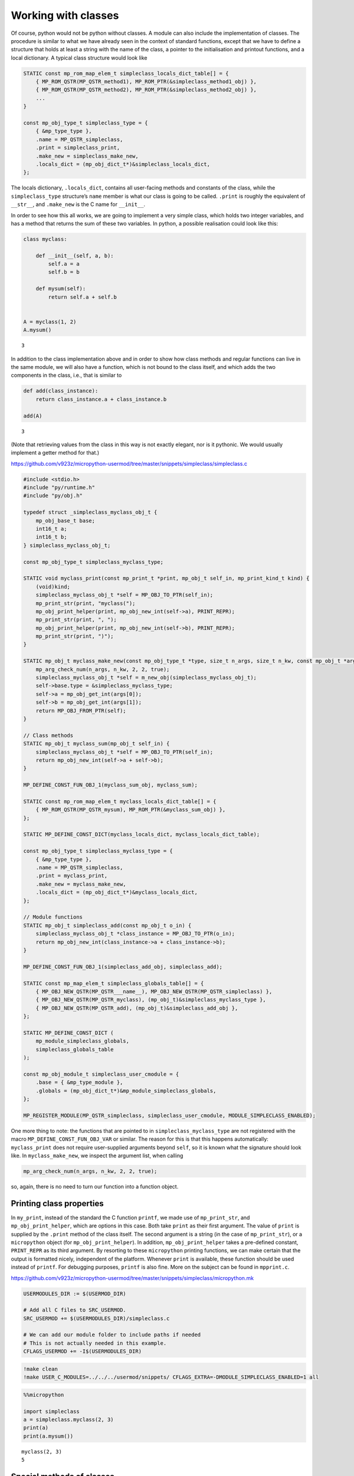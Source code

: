 Working with classes
====================

Of course, python would not be python without classes. A module can also
include the implementation of classes. The procedure is similar to what
we have already seen in the context of standard functions, except that
we have to define a structure that holds at least a string with the name
of the class, a pointer to the initialisation and printout functions,
and a local dictionary. A typical class structure would look like

.. code:: c

   STATIC const mp_rom_map_elem_t simpleclass_locals_dict_table[] = {
       { MP_ROM_QSTR(MP_QSTR_method1), MP_ROM_PTR(&simpleclass_method1_obj) },
       { MP_ROM_QSTR(MP_QSTR_method2), MP_ROM_PTR(&simpleclass_method2_obj) },
       ...                                                           
   }

   const mp_obj_type_t simpleclass_type = {
       { &mp_type_type },
       .name = MP_QSTR_simpleclass,
       .print = simpleclass_print,
       .make_new = simpleclass_make_new,
       .locals_dict = (mp_obj_dict_t*)&simpleclass_locals_dict,
   };

The locals dictionary, ``.locals_dict``, contains all user-facing
methods and constants of the class, while the ``simpleclass_type``
structure’s ``name`` member is what our class is going to be called.
``.print`` is roughly the equivalent of ``__str__``, and ``.make_new``
is the C name for ``__init__``.

In order to see how this all works, we are going to implement a very
simple class, which holds two integer variables, and has a method that
returns the sum of these two variables. In python, a possible
realisation could look like this:

.. code ::
        
    class myclass:
        
        def __init__(self, a, b):
            self.a = a
            self.b = b
            
        def mysum(self):
            return self.a + self.b
        
        
    A = myclass(1, 2)
    A.mysum()



.. parsed-literal::

    3



In addition to the class implementation above and in order to show how
class methods and regular functions can live in the same module, we will
also have a function, which is not bound to the class itself, and which
adds the two components in the class, i.e., that is similar to

.. code ::
        
    def add(class_instance):
        return class_instance.a + class_instance.b
    
    add(A)



.. parsed-literal::

    3



(Note that retrieving values from the class in this way is not exactly
elegant, nor is it pythonic. We would usually implement a getter method
for that.)

https://github.com/v923z/micropython-usermod/tree/master/snippets/simpleclass/simpleclass.c

.. code:: cpp
        
    
    #include <stdio.h>
    #include "py/runtime.h"
    #include "py/obj.h"
    
    typedef struct _simpleclass_myclass_obj_t {
        mp_obj_base_t base;
        int16_t a;
        int16_t b;
    } simpleclass_myclass_obj_t;
    
    const mp_obj_type_t simpleclass_myclass_type;
    
    STATIC void myclass_print(const mp_print_t *print, mp_obj_t self_in, mp_print_kind_t kind) {
        (void)kind;
        simpleclass_myclass_obj_t *self = MP_OBJ_TO_PTR(self_in);
        mp_print_str(print, "myclass(");
        mp_obj_print_helper(print, mp_obj_new_int(self->a), PRINT_REPR);
        mp_print_str(print, ", ");
        mp_obj_print_helper(print, mp_obj_new_int(self->b), PRINT_REPR);
        mp_print_str(print, ")");
    }
    
    STATIC mp_obj_t myclass_make_new(const mp_obj_type_t *type, size_t n_args, size_t n_kw, const mp_obj_t *args) {
        mp_arg_check_num(n_args, n_kw, 2, 2, true);
        simpleclass_myclass_obj_t *self = m_new_obj(simpleclass_myclass_obj_t);
        self->base.type = &simpleclass_myclass_type;
        self->a = mp_obj_get_int(args[0]);
        self->b = mp_obj_get_int(args[1]);
        return MP_OBJ_FROM_PTR(self);
    }
    
    // Class methods
    STATIC mp_obj_t myclass_sum(mp_obj_t self_in) {
        simpleclass_myclass_obj_t *self = MP_OBJ_TO_PTR(self_in);
        return mp_obj_new_int(self->a + self->b);
    }
    
    MP_DEFINE_CONST_FUN_OBJ_1(myclass_sum_obj, myclass_sum);
    
    STATIC const mp_rom_map_elem_t myclass_locals_dict_table[] = {
        { MP_ROM_QSTR(MP_QSTR_mysum), MP_ROM_PTR(&myclass_sum_obj) },
    };
    
    STATIC MP_DEFINE_CONST_DICT(myclass_locals_dict, myclass_locals_dict_table);
    
    const mp_obj_type_t simpleclass_myclass_type = {
        { &mp_type_type },
        .name = MP_QSTR_simpleclass,
        .print = myclass_print,
        .make_new = myclass_make_new,
        .locals_dict = (mp_obj_dict_t*)&myclass_locals_dict,
    };
    
    // Module functions
    STATIC mp_obj_t simpleclass_add(const mp_obj_t o_in) {
        simpleclass_myclass_obj_t *class_instance = MP_OBJ_TO_PTR(o_in);
        return mp_obj_new_int(class_instance->a + class_instance->b);
    }
    
    MP_DEFINE_CONST_FUN_OBJ_1(simpleclass_add_obj, simpleclass_add);
    
    STATIC const mp_map_elem_t simpleclass_globals_table[] = {
        { MP_OBJ_NEW_QSTR(MP_QSTR___name__), MP_OBJ_NEW_QSTR(MP_QSTR_simpleclass) },
        { MP_OBJ_NEW_QSTR(MP_QSTR_myclass), (mp_obj_t)&simpleclass_myclass_type },	
        { MP_OBJ_NEW_QSTR(MP_QSTR_add), (mp_obj_t)&simpleclass_add_obj },
    };
    
    STATIC MP_DEFINE_CONST_DICT (
        mp_module_simpleclass_globals,
        simpleclass_globals_table
    );
    
    const mp_obj_module_t simpleclass_user_cmodule = {
        .base = { &mp_type_module },
        .globals = (mp_obj_dict_t*)&mp_module_simpleclass_globals,
    };
    
    MP_REGISTER_MODULE(MP_QSTR_simpleclass, simpleclass_user_cmodule, MODULE_SIMPLECLASS_ENABLED);

One more thing to note: the functions that are pointed to in
``simpleclass_myclass_type`` are not registered with the macro
``MP_DEFINE_CONST_FUN_OBJ_VAR`` or similar. The reason for this is that
this happens automatically: ``myclass_print`` does not require
user-supplied arguments beyond ``self``, so it is known what the
signature should look like. In ``myclass_make_new``, we inspect the
argument list, when calling

.. code:: c

   mp_arg_check_num(n_args, n_kw, 2, 2, true);

so, again, there is no need to turn our function into a function object.

Printing class properties
-------------------------

In ``my_print``, instead of the standard the C function ``printf``, we
made use of ``mp_print_str``, and ``mp_obj_print_helper``, which are
options in this case. Both take ``print`` as their first argument. The
value of ``print`` is supplied by the ``.print`` method of the class
itself. The second argument is a string (in the case of
``mp_print_str``), or a ``micropython`` object (for
``mp_obj_print_helper``). In addition, ``mp_obj_print_helper`` takes a
pre-defined constant, ``PRINT_REPR`` as its third argument. By resorting
to these ``micropython`` printing functions, we can make certain that
the output is formatted nicely, independent of the platform. Whenever
``print`` is available, these function should be used instead of
``printf``. For debugging purposes, ``printf`` is also fine. More on the
subject can be found in ``mpprint.c``.

https://github.com/v923z/micropython-usermod/tree/master/snippets/simpleclass/micropython.mk

.. code:: make
        
    
    USERMODULES_DIR := $(USERMOD_DIR)
    
    # Add all C files to SRC_USERMOD.
    SRC_USERMOD += $(USERMODULES_DIR)/simpleclass.c
    
    # We can add our module folder to include paths if needed
    # This is not actually needed in this example.
    CFLAGS_USERMOD += -I$(USERMODULES_DIR)
.. code:: bash

    !make clean
    !make USER_C_MODULES=../../../usermod/snippets/ CFLAGS_EXTRA=-DMODULE_SIMPLECLASS_ENABLED=1 all
.. code ::
        
    %%micropython
    
    import simpleclass
    a = simpleclass.myclass(2, 3)
    print(a)
    print(a.mysum())
.. parsed-literal::

    myclass(2, 3)
    5
    
    

Special methods of classes
--------------------------

Python has a number of special methods, which will make a class behave
as a native object. So, e.g., if a class implements the
``__add__(self, other)`` method, then instances of that class can be
added with the ``+`` operator. Here is an example in python:

.. code ::
        
    class Adder:
        
        def __init__(self, value):
            self.value = value
            
        def __add__(self, other):
            self.value = self.value + other.value
            return self
    
    a = Adder(1)
    b = Adder(2)
    
    c = a + b
    c.value



.. parsed-literal::

    3



Note that, while the above example is not particularly useful, it proves
the point: upon calling the ``+`` operator, the values of ``a``, and
``b`` are added. If we had left out the implementation of the
``__add__`` method, the python interpreter would not have a clue as to
what to do with the objects. You can see for yourself, how sloppiness
makes itself manifest:

.. code ::
        
    class Adder:
        
        def __init__(self, value):
            self.value = value
    
    a = Adder(1)
    b = Adder(2)
    
    c = a + b
    c.value

::


    ---------------------------------------------------------------------------

    TypeError                                 Traceback (most recent call last)

    <ipython-input-77-635006a6f7bc> in <module>
          7 b = Adder(2)
          8 
    ----> 9 c = a + b
         10 c.value


    TypeError: unsupported operand type(s) for +: 'Adder' and 'Adder'


Indeed, we do not support the ``+`` operator.

Now, the problem is that in the C implementation, these special methods
have to be treated in a special way. The naive approach would be to add
the pointer to the function to the locals dictionary as

.. code:: c

   STATIC const mp_rom_map_elem_t simpleclass_locals_dict_table[] = {
       { MP_ROM_QSTR(MP_QSTR___add__), MP_ROM_PTR(&simpleclass_add_obj) },
   };

but that would not work. Well, this is not entirely true: the ``+``
operator would not work, but one could still call the method explicitly
as

.. code:: python

   a = Adder(1)
   b = Adder(2)

   a.__add__(b)

Before we actually add the ``+`` operator to our class, we should note
that there are two kinds of special methods, namely the unary and the
binary operators.

In the first group are those, whose sole argument is the class instance
itself. Two frequently used cases are the length operator, ``len``, and
``bool``. So, e.g., if your class implements the ``__len__(self)``
method, and the method returns an integer, then you can call the ``len``
function in the console

.. code:: python

   len(myclass)

In the second category of operators are those, which require a left, as
well as a right hand side: the operand on the left hand side is the
class instance itself, while the right hand side can, in principle, be
another instance of the same class, or some other type. An example for
this was the ``__add__`` method in our ``Adder`` class. To prove that
the right hand side needn’t be of the same type, think of the
*multiplication* of lists:

.. code ::
        
    [1, 2, 3]*5



.. parsed-literal::

    [1, 2, 3, 1, 2, 3, 1, 2, 3, 1, 2, 3, 1, 2, 3]



is perfectly valid, and has a well-defined meaning. It is the
responsibility of the C implementation to inspect the right hand side,
and decide how to interpret the operation. The complete list of unary,
as well as binary operators can be found in ``runtime.h``.

The module below implements five special methods altogether. Two unary,
namely, ``bool``, and ``len``, and three binary operators, ``==``,
``+``, and ``*``. Since the addition and multiplication will return a
new instance of ``specialclass_myclass``, we define a new function,
``create_new_class``, that, well, creates a new instance of
``specialclass_myclass``, and initialises the members with the two input
arguments. This function will also be called in the class initialisation
function, ``myclass_make_new``, immediately after the argument checking.

When implementing the operators, we have to keep a couple of things in
mind. First, the ``specialclass_myclass_type`` has to be extended with
the two methods, ``.unary_op``, and ``.binary_op``, where ``.unary_op``
is equal to the function that handles the unary operation
(``specialclass_unary_op`` in the example below), and ``.binary_op`` is
equal to the function that deals with binary operations
(``specialclass_binary_op`` below). These two functions have the
signatures

.. code:: c

   STATIC mp_obj_t specialclass_unary_op(mp_unary_op_t op, mp_obj_t self_in)

and

.. code:: c

   STATIC mp_obj_t specialclass_binary_op(mp_binary_op_t op, mp_obj_t lhs, mp_obj_t rhs)

respectively, and we have to inspect the value of ``op`` in the
implementation. This is done in the two ``switch`` statements.

Second, if ``.unary_op``, or ``.binary_op`` are defined for the class,
then the handler function must have an implementation of all possible
operators. This doesn’t necessarily mean that you have to have all cases
in the ``switch``, but if you haven’t, then there must be a ``default``
case with a reasonable return value, e.g., ``MP_OBJ_NULL``, or
``mp_const_none``, so as to indicate that that particular method is not
available.

https://github.com/v923z/micropython-usermod/tree/master/snippets/specialclass/specialclass.c

.. code:: cpp
        
    
    #include <stdio.h>
    #include "py/runtime.h"
    #include "py/obj.h"
    #include "py/binary.h"
    
    typedef struct _specialclass_myclass_obj_t {
        mp_obj_base_t base;
        int16_t a;
        int16_t b;
    } specialclass_myclass_obj_t;
    
    const mp_obj_type_t specialclass_myclass_type;
    
    STATIC void myclass_print(const mp_print_t *print, mp_obj_t self_in, mp_print_kind_t kind) {
        (void)kind;
        specialclass_myclass_obj_t *self = MP_OBJ_TO_PTR(self_in);
        mp_print_str(print, "myclass(");
        mp_obj_print_helper(print, mp_obj_new_int(self->a), PRINT_REPR);
        mp_print_str(print, ", ");
        mp_obj_print_helper(print, mp_obj_new_int(self->b), PRINT_REPR);
        mp_print_str(print, ")");
    }
    
    mp_obj_t create_new_myclass(uint16_t a, uint16_t b) {
        specialclass_myclass_obj_t *out = m_new_obj(specialclass_myclass_obj_t);
        out->base.type = &specialclass_myclass_type;
        out->a = a;
        out->b = b;
        return MP_OBJ_FROM_PTR(out);
    }
    
    STATIC mp_obj_t myclass_make_new(const mp_obj_type_t *type, size_t n_args, size_t n_kw, const mp_obj_t *args) {
        mp_arg_check_num(n_args, n_kw, 2, 2, true);
        return create_new_myclass(mp_obj_get_int(args[0]), mp_obj_get_int(args[1]));
    }
    
    STATIC const mp_rom_map_elem_t myclass_locals_dict_table[] = {
    };
    
    STATIC MP_DEFINE_CONST_DICT(myclass_locals_dict, myclass_locals_dict_table);
    
    STATIC mp_obj_t specialclass_unary_op(mp_unary_op_t op, mp_obj_t self_in) {
        specialclass_myclass_obj_t *self = MP_OBJ_TO_PTR(self_in);
        switch (op) {
            case MP_UNARY_OP_BOOL: return mp_obj_new_bool((self->a > 0) && (self->b > 0));
            case MP_UNARY_OP_LEN: return mp_obj_new_int(2);
            default: return MP_OBJ_NULL; // operator not supported
        }
    }
    
    STATIC mp_obj_t specialclass_binary_op(mp_binary_op_t op, mp_obj_t lhs, mp_obj_t rhs) {
        specialclass_myclass_obj_t *left_hand_side = MP_OBJ_TO_PTR(lhs);
        specialclass_myclass_obj_t *right_hand_side = MP_OBJ_TO_PTR(rhs);
        switch (op) {
            case MP_BINARY_OP_EQUAL:
                return mp_obj_new_bool((left_hand_side->a == right_hand_side->a) && (left_hand_side->b == right_hand_side->b));
            case MP_BINARY_OP_ADD:
                return create_new_myclass(left_hand_side->a + right_hand_side->a, left_hand_side->b + right_hand_side->b);
            case MP_BINARY_OP_MULTIPLY:
                return create_new_myclass(left_hand_side->a * right_hand_side->a, left_hand_side->b * right_hand_side->b);
            default:
                return MP_OBJ_NULL; // operator not supported
        }
    }
    
    const mp_obj_type_t specialclass_myclass_type = {
        { &mp_type_type },
        .name = MP_QSTR_specialclass,
        .print = myclass_print,
        .make_new = myclass_make_new,
        .unary_op = specialclass_unary_op, 
        .binary_op = specialclass_binary_op,
        .locals_dict = (mp_obj_dict_t*)&myclass_locals_dict,
    };
    
    STATIC const mp_map_elem_t specialclass_globals_table[] = {
        { MP_OBJ_NEW_QSTR(MP_QSTR___name__), MP_OBJ_NEW_QSTR(MP_QSTR_specialclass) },
        { MP_OBJ_NEW_QSTR(MP_QSTR_myclass), (mp_obj_t)&specialclass_myclass_type },	
    };
    
    STATIC MP_DEFINE_CONST_DICT (
        mp_module_specialclass_globals,
        specialclass_globals_table
    );
    
    const mp_obj_module_t specialclass_user_cmodule = {	
        .base = { &mp_type_module },
        .globals = (mp_obj_dict_t*)&mp_module_specialclass_globals,
    };
    
    MP_REGISTER_MODULE(MP_QSTR_specialclass, specialclass_user_cmodule, MODULE_SPECIALCLASS_ENABLED);

https://github.com/v923z/micropython-usermod/tree/master/snippets/specialclass/micropython.mk

.. code:: make
        
    
    USERMODULES_DIR := $(USERMOD_DIR)
    
    # Add all C files to SRC_USERMOD.
    SRC_USERMOD += $(USERMODULES_DIR)/specialclass.c
    
    # We can add our module folder to include paths if needed
    # This is not actually needed in this example.
    CFLAGS_USERMOD += -I$(USERMODULES_DIR)
.. code:: bash

    !make clean
    !make USER_C_MODULES=../../../usermod/snippets/ CFLAGS_EXTRA=-DMODULE_SPECIALCLASS_ENABLED=1 all
.. code ::
        
    %%micropython
    
    import specialclass
    
    a = specialclass.myclass(1, 2)
    b = specialclass.myclass(10, 20)
    print(a)
    print(b)
    print(a + b)
.. parsed-literal::

    myclass(1, 2)
    myclass(10, 20)
    myclass(11, 22)
    
    

Defining constants
------------------

Constants can be added to the locals dictionary as any other object. So,
e.g., if we wanted to define the constant MAGIC, we could do that as
follows

.. code:: c


   #define MAGIC 42

   STATIC const mp_rom_map_elem_t some_class_locals_dict_table[] = {
       { MP_ROM_QSTR(MP_QSTR_MAGIC), MP_ROM_INT(MAGIC) },
   };

and then the constant would then be accessible in the interpreter as

.. code:: python


   import some_class

   some_class.MAGIC

Properties
----------

In addition to methods, in python, classes can also have properties,
which will basically return some read-only attributes of the class. Take
the following example:

.. code ::
        
    class PropClass:
    
        def __init__(self, x):
            self._x = x
    
        @property
        def x(self):
            return self._x
We can now create an instance of ``PropClass``, and access the value of
``_x`` by “calling” the decorated ``x`` method without the brackets
characteristic of function calls:

.. code ::
        
    c = PropClass(12.3)
    c.x



.. parsed-literal::

    12.3



One use case is, when you want to protect the value of ``_x``, and want
to prevent accidental changes: if you want to write to the ``x``
property, you’ll get a nicely-formatted exception:

.. code ::
        
    c.x = 55.5

::


    ---------------------------------------------------------------------------

    AttributeError                            Traceback (most recent call last)

    <ipython-input-50-63b5601caccb> in <module>
    ----> 1 c.x = 55.5
    

    AttributeError: can't set attribute


It is nifty, isn’t it? Now, let us see, how we can deal with this in
micropython. In order to simplify things, we will implement what we have
just seen above: a class that holds a single floating point value, and
does nothing else.

Most of the code should be familiar from our first example on classes,
so I will discuss the single new function that is relevant to
properties. At the C level, a property is nothing but a void function
with exactly three arguments

.. code:: c

   STATIC void some_attr(mp_obj_t self_in, qstr attribute, mp_obj_t *destination) {
       ...
   }

where ``self_in`` is the class instance, ``attribute`` is a string with
the property’s name, and ``destination`` is a pointer to the return
value of the function that is going to be called, when querying for the
property. So, in the python example above, ``attribute`` is ``x``,
because we queried the ``x`` property, and ``destination`` will be the
equivalent of ``self._x``, because ``self._x`` is what is returned by
the ``PropClass.x()`` method.

In the C function, we do not return anything, instead, we assign the
desired property (attribute) of the class to ``destination[0]`` as in
the snippet below:

.. code:: c

   STATIC void propertyclass_attr(mp_obj_t self, qstr attribute, mp_obj_t *destination) {
       if(attribute == MP_QSTR_x) {
           destination[0] = propertyclass_x(self);
       }
   }

The ``qstr`` is required, because a class might have multiple
properties, but all these properties are retrieved by a single function,
``propertyclass_attr``. Thus, should we want to return another property
with name ``y``, we would augment the function as

.. code:: c

   STATIC void propertyclass_attr(mp_obj_t self, qstr attribute, mp_obj_t *destination) {
       if(attribute == MP_QSTR_x) {
           destination[0] = propertyclass_x(self);
       } else if(attribute == MP_QSTR_y) {
           destination[0] = propertyclass_y(self);
       }
   }

Now, we are almost done, but we still have to implement the function
that actually retrieves the attribute. This is what happens here:

.. code:: c

   STATIC mp_obj_t propertyclass_x(mp_obj_t self_in) {
       propertyclass_obj_t *self = MP_OBJ_TO_PTR(self_in);
       return mp_obj_new_float(self->x);
   }

Remember, ``destination`` was a pointer to ``mp_obj_t``, so whatever
function we have, it must return ``mp_obj_t``. In this particular case,
the implementation is trivial: we fetch the value of ``self->x``, and
turn it into an ``mp_obj_new_float``.

We are now done, right? Not quite: while the required functions are
implemented, they will never be called. We have to attach them to the
class, so that the interpreter knows what is to do, when we try to
access ``c.x``. This act of attaching the function happens in the type
definition of the class: we equate the ``.attr`` member of the structure
with our ``propertyclass_attr`` functions, so that the interpreter can
fill in the three arguments.

And with that, we are ready to compile the code.

https://github.com/v923z/micropython-usermod/tree/master/snippets/properties/properties.c

.. code:: cpp
        
    
    #include <stdio.h>
    #include "py/runtime.h"
    #include "py/obj.h"
    
    typedef struct _propertyclass_obj_t {
        mp_obj_base_t base;
        mp_float_t x;
    } propertyclass_obj_t;
    
    const mp_obj_type_t propertyclass_type;
    
    STATIC mp_obj_t propertyclass_make_new(const mp_obj_type_t *type, size_t n_args, size_t n_kw, const mp_obj_t *args) {
        mp_arg_check_num(n_args, n_kw, 1, 1, true);
        propertyclass_obj_t *self = m_new_obj(propertyclass_obj_t);
        self->base.type = &propertyclass_type;
        self->x = mp_obj_get_float(args[0]);
        return MP_OBJ_FROM_PTR(self);
    }
    
    STATIC mp_obj_t propertyclass_x(mp_obj_t self_in) {
        propertyclass_obj_t *self = MP_OBJ_TO_PTR(self_in);
        return mp_obj_new_float(self->x);
    }
    
    MP_DEFINE_CONST_FUN_OBJ_1(propertyclass_x_obj, propertyclass_x);
    
    STATIC const mp_rom_map_elem_t propertyclass_locals_dict_table[] = {
        { MP_ROM_QSTR(MP_QSTR_x), MP_ROM_PTR(&propertyclass_x_obj) },
    };
    
    STATIC MP_DEFINE_CONST_DICT(propertyclass_locals_dict, propertyclass_locals_dict_table);
    
    STATIC void propertyclass_attr(mp_obj_t self_in, qstr attribute, mp_obj_t *destination) {
        if(attribute == MP_QSTR_x) {
            destination[0] = propertyclass_x(self_in);
        }
    }
    
    const mp_obj_type_t propertyclass_type = {
        { &mp_type_type },
        .name = MP_QSTR_propertyclass,
        .make_new = propertyclass_make_new,
        .attr = propertyclass_attr,
        .locals_dict = (mp_obj_dict_t*)&propertyclass_locals_dict,
    };
    
    STATIC const mp_map_elem_t propertyclass_globals_table[] = {
        { MP_OBJ_NEW_QSTR(MP_QSTR___name__), MP_OBJ_NEW_QSTR(MP_QSTR_propertyclass) },
        { MP_OBJ_NEW_QSTR(MP_QSTR_propertyclass), (mp_obj_t)&propertyclass_type },	
    };
    
    STATIC MP_DEFINE_CONST_DICT (
        mp_module_propertyclass_globals,
        propertyclass_globals_table
    );
    
    const mp_obj_module_t propertyclass_user_cmodule = {
        .base = { &mp_type_module },
        .globals = (mp_obj_dict_t*)&mp_module_propertyclass_globals,
    };
    
    MP_REGISTER_MODULE(MP_QSTR_propertyclass, propertyclass_user_cmodule, MODULE_PROPERTYCLASS_ENABLED);

Before we compile the module, I would like to add two comments to what
was said above.

First, in the function that we assigned to ``.attr``,

.. code:: c

   STATIC void propertyclass_attr(mp_obj_t self_in, qstr attribute, mp_obj_t *destination) {
       if(attribute == MP_QSTR_x) {
           destination[0] = propertyclass_x(self_in);
       }
   }

we called a function on ``self_in``, ``propertyclass_x()``, and assigned
the results to ``destination[0]``. However, this extra trip is not
absolutely necessary: we could have equally done something along these
lines:

.. code:: c

   STATIC void propertyclass_attr(mp_obj_t self_in, qstr attribute, mp_obj_t *destination) {
       if(attribute == MP_QSTR_x) {
           propertyclass_obj_t *self = MP_OBJ_TO_PTR(self_in);
           destination[0] = mp_obj_new_float(self->x);
       }
   }

The case in point being that ``destination[0]`` is simply an
``mp_obj_t`` object, it does not matter, where and how it is produced.
Since ``self`` is available to ``propertyclass_attr``, if the property
is simple, as above, one can save the function call, and do everything
in place.

Second, more examples on implementing properties can be found in
`py/profile.c <https://github.com/micropython/micropython/blob/master/py/profile.c>`__.
Just look for the ``.attr`` string, and the associated functions!

https://github.com/v923z/micropython-usermod/tree/master/snippets/properties/micropython.mk

.. code:: make
        
    
    USERMODULES_DIR := $(USERMOD_DIR)
    
    # Add all C files to SRC_USERMOD.
    SRC_USERMOD += $(USERMODULES_DIR)/properties.c
    
    # We can add our module folder to include paths if needed
    # This is not actually needed in this example.
    CFLAGS_USERMOD += -I$(USERMODULES_DIR)
.. code:: bash

    !make clean
    !make USER_C_MODULES=../../../usermod/snippets/ CFLAGS_EXTRA=-DMODULE_PROPERTYCLASS_ENABLED=1 all
.. code ::
        
    %%micropython 
    
    import propertyclass
    a = propertyclass.propertyclass(12.3)
    
    print(a.x)
.. parsed-literal::

    12.3
    
    
